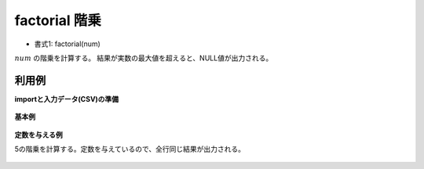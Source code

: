 factorial 階乗
------------------------

* 書式1: factorial(num) 


:math:`num` の階乗を計算する。
結果が実数の最大値を超えると、NULL値が出力される。


利用例
''''''''''''

**importと入力データ(CSV)の準備**

  .. code-block:: python
    :linenos:

    import nysol.mcmd as nm

    with open('dat1.csv','w') as f:
      f.write(
    '''id,val
    1,1
    2,5
    3,
    4,10000
    ''')


**基本例**


  .. code-block:: python
    :linenos:

    nm.mcal(c='factorial(${val})', a='rsl', i="dat1.csv", o="rsl1.csv").run()
    ### rsl1.csv の内容
    # id,val,rsl
    # 1,1,1
    # 2,5,120
    # 3,,
    # 4,10000,


**定数を与える例**

5の階乗を計算する。定数を与えているので、全行同じ結果が出力される。

  .. code-block:: python
    :linenos:

    nm.mcal(c='factorial(5)', a='rsl', i="dat1.csv", o="rsl2.csv").run()
    ### rsl2.csv の内容
    # id,val,rsl
    # 1,1,120
    # 2,5,120
    # 3,,120
    # 4,10000,120



